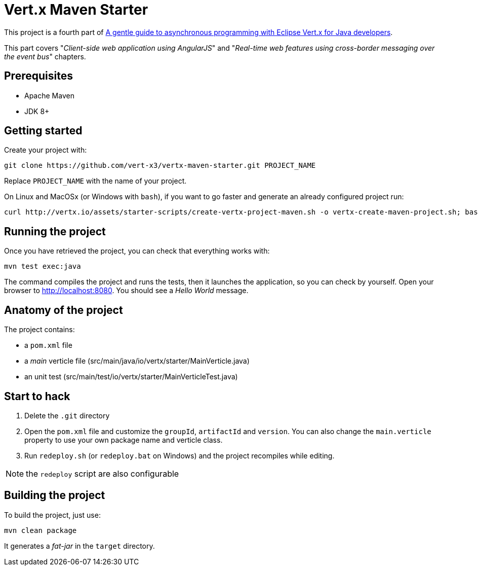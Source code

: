= Vert.x Maven Starter

This project is a fourth part of https://vertx.io/docs/guide-for-java-devs[A gentle guide to asynchronous programming with Eclipse Vert.x for Java developers].

This part covers "_Client-side web application using AngularJS_" and "_Real-time web features using cross-border messaging over the event bus_" chapters.


== Prerequisites

* Apache Maven
* JDK 8+

== Getting started

Create your project with:

[source]
----
git clone https://github.com/vert-x3/vertx-maven-starter.git PROJECT_NAME
----

Replace `PROJECT_NAME` with the name of your project.

On Linux and MacOSx (or Windows with `bash`), if you want to go faster and generate an already configured project run:

[source]
----
curl http://vertx.io/assets/starter-scripts/create-vertx-project-maven.sh -o vertx-create-maven-project.sh; bash vertx-create-maven-project.sh
----

== Running the project

Once you have retrieved the project, you can check that everything works with:

[source]
----
mvn test exec:java
----

The command compiles the project and runs the tests, then  it launches the application, so you can check by yourself. Open your browser to http://localhost:8080. You should see a _Hello World_ message.

== Anatomy of the project

The project contains:

* a `pom.xml` file
* a _main_ verticle file (src/main/java/io/vertx/starter/MainVerticle.java)
* an unit test (src/main/test/io/vertx/starter/MainVerticleTest.java)

== Start to hack

1. Delete the `.git` directory
2. Open the `pom.xml` file and customize the `groupId`, `artifactId` and `version`. You can also change the `main.verticle` property to use your own package name and verticle class.
3. Run `redeploy.sh` (or `redeploy.bat` on Windows) and the project recompiles while editing.

NOTE: the `redeploy` script are also configurable

== Building the project

To build the project, just use:

----
mvn clean package
----

It generates a _fat-jar_ in the `target` directory.

